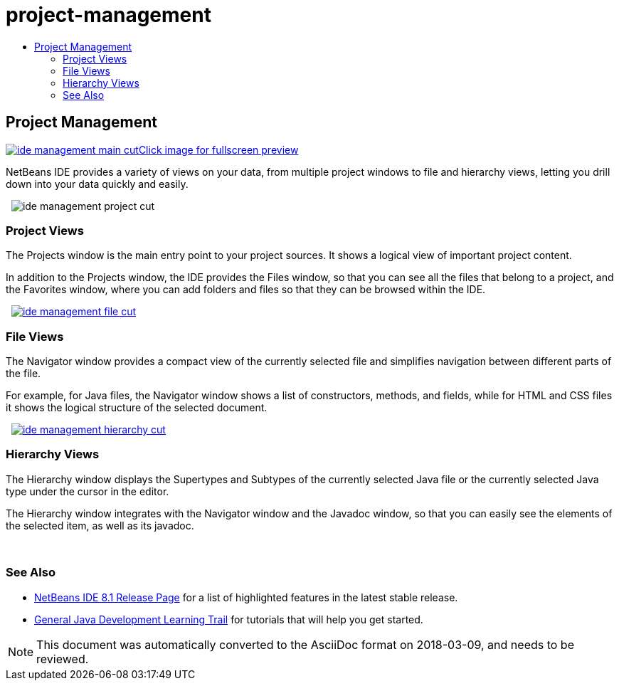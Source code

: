 // 
//     Licensed to the Apache Software Foundation (ASF) under one
//     or more contributor license agreements.  See the NOTICE file
//     distributed with this work for additional information
//     regarding copyright ownership.  The ASF licenses this file
//     to you under the Apache License, Version 2.0 (the
//     "License"); you may not use this file except in compliance
//     with the License.  You may obtain a copy of the License at
// 
//       http://www.apache.org/licenses/LICENSE-2.0
// 
//     Unless required by applicable law or agreed to in writing,
//     software distributed under the License is distributed on an
//     "AS IS" BASIS, WITHOUT WARRANTIES OR CONDITIONS OF ANY
//     KIND, either express or implied.  See the License for the
//     specific language governing permissions and limitations
//     under the License.
//

= project-management
:jbake-type: page
:jbake-tags: old-site, needs-review
:jbake-status: published
:keywords: Apache NetBeans  project-management
:description: Apache NetBeans  project-management
:toc: left
:toc-title:

 

== Project Management

link:ide-management-main-full.png[image:ide-management-main-cut.png[][font-11]#Click image for fullscreen preview#]

NetBeans IDE provides a variety of views on your data, from multiple project windows to file and hierarchy views, letting you drill down into your data quickly and easily.

    [overview-right]#image:ide-management-project-cut.png[]#

=== Project Views

The Projects window is the main entry point to your project sources. It shows a logical view of important project content.

In addition to the Projects window, the IDE provides the Files window, so that you can see all the files that belong to a project, and the Favorites window, where you can add folders and files so that they can be browsed within the IDE.

     [overview-left]#link:ide-management-file-cut.png[image:ide-management-file-cut.png[]]#

=== File Views

The Navigator window provides a compact view of the currently selected file and simplifies navigation between different parts of the file.

For example, for Java files, the Navigator window shows a list of constructors, methods, and fields, while for HTML and CSS files it shows the logical structure of the selected document.

     [overview-right]#link:ide-management-hierarchy-cut.png[image:ide-management-hierarchy-cut.png[]]#

=== Hierarchy Views

The Hierarchy window displays the Supertypes and Subtypes of the currently selected Java file or the currently selected Java type under the cursor in the editor.

The Hierarchy window integrates with the Navigator window and the Javadoc window, so that you can easily see the elements of the selected item, as well as its javadoc.

 

=== See Also

* link:../../community/releases/81/index.html[NetBeans IDE 8.1 Release Page] for a list of highlighted features in the latest stable release.
* link:../../kb/trails/java-se.html[General Java Development Learning Trail] for tutorials that will help you get started.

NOTE: This document was automatically converted to the AsciiDoc format on 2018-03-09, and needs to be reviewed.
